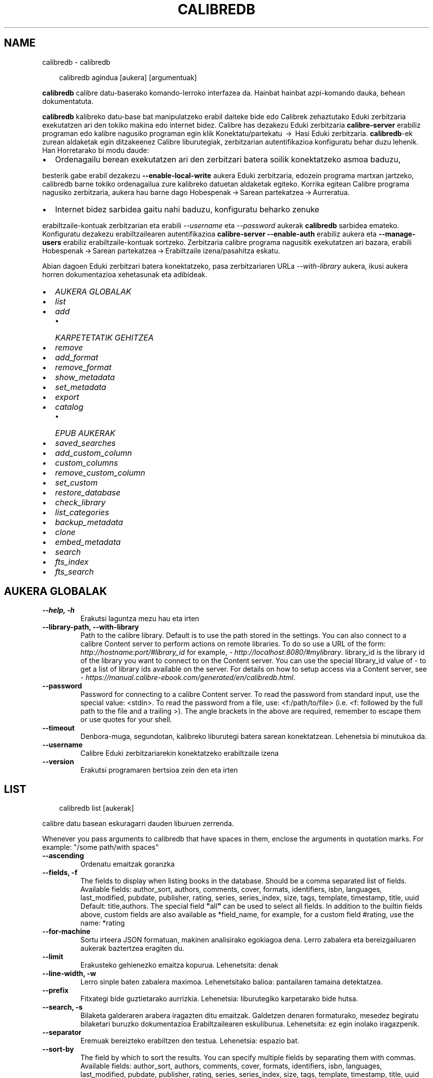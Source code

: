 .\" Man page generated from reStructuredText.
.
.
.nr rst2man-indent-level 0
.
.de1 rstReportMargin
\\$1 \\n[an-margin]
level \\n[rst2man-indent-level]
level margin: \\n[rst2man-indent\\n[rst2man-indent-level]]
-
\\n[rst2man-indent0]
\\n[rst2man-indent1]
\\n[rst2man-indent2]
..
.de1 INDENT
.\" .rstReportMargin pre:
. RS \\$1
. nr rst2man-indent\\n[rst2man-indent-level] \\n[an-margin]
. nr rst2man-indent-level +1
.\" .rstReportMargin post:
..
.de UNINDENT
. RE
.\" indent \\n[an-margin]
.\" old: \\n[rst2man-indent\\n[rst2man-indent-level]]
.nr rst2man-indent-level -1
.\" new: \\n[rst2man-indent\\n[rst2man-indent-level]]
.in \\n[rst2man-indent\\n[rst2man-indent-level]]u
..
.TH "CALIBREDB" "1" "ekaina 28, 2024" "7.13.0" "calibre"
.SH NAME
calibredb \- calibredb
.INDENT 0.0
.INDENT 3.5
.sp
.EX
calibredb agindua [aukera] [argumentuak]
.EE
.UNINDENT
.UNINDENT
.sp
\fBcalibredb\fP calibre datu\-baserako komando\-lerroko interfazea da. Hainbat
hainbat azpi\-komando dauka, behean dokumentatuta.
.sp
\fBcalibredb\fP kalibreko datu\-base bat manipulatzeko erabil daiteke
bide edo Calibrek zehaztutako Eduki zerbitzaria exekutatzen ari den
tokiko makina edo internet bidez. Calibre has dezakezu
Eduki zerbitzaria \fBcalibre\-server\fP erabiliz
programan edo kalibre nagusiko programan egin klik Konektatu/partekatu  → 
Hasi Eduki zerbitzaria\&. \fBcalibredb\fP\-ek zurean aldaketak egin ditzakeenez
Calibre liburutegiak, zerbitzarian autentifikazioa konfiguratu behar duzu lehenik. Han
Horretarako bi modu daude:
.INDENT 0.0
.IP \(bu 2
Ordenagailu berean exekutatzen ari den zerbitzari batera soilik konektatzeko asmoa baduzu,
.UNINDENT
.sp
besterik gabe erabil dezakezu \fB\-\-enable\-local\-write\fP aukera
Eduki zerbitzaria, edozein programa martxan jartzeko, calibredb barne
tokiko ordenagailua zure kalibreko datuetan aldaketak egiteko. Korrika egitean
Calibre programa nagusiko zerbitzaria, aukera hau barne dago
Hobespenak → Sarean partekatzea → Aurreratua\&.
.INDENT 0.0
.IP \(bu 2
Internet bidez sarbidea gaitu nahi baduzu, konfiguratu beharko zenuke
.UNINDENT
.sp
erabiltzaile\-kontuak zerbitzarian eta erabili \fI\%\-\-username\fP eta \fI\%\-\-password\fP
aukerak \fBcalibredb\fP sarbidea emateko. Konfiguratu dezakezu
erabiltzailearen autentifikazioa \fBcalibre\-server\fP \fB\-\-enable\-auth\fP erabiliz
aukera eta \fB\-\-manage\-users\fP erabiliz erabiltzaile\-kontuak sortzeko.
Zerbitzaria calibre programa nagusitik exekutatzen ari bazara, erabili
Hobespenak → Sarean partekatzea → Erabiltzaile izena/pasahitza eskatu\&.
.sp
Abian dagoen Eduki zerbitzari batera konektatzeko, pasa zerbitzariaren URLa
\fI\%\-\-with\-library\fP aukera, ikusi aukera horren dokumentazioa
xehetasunak eta adibideak.
.INDENT 0.0
.IP \(bu 2
\fI\%AUKERA GLOBALAK\fP
.IP \(bu 2
\fI\%list\fP
.IP \(bu 2
\fI\%add\fP
.INDENT 2.0
.IP \(bu 2
\fI\%KARPETETATIK GEHITZEA\fP
.UNINDENT
.IP \(bu 2
\fI\%remove\fP
.IP \(bu 2
\fI\%add_format\fP
.IP \(bu 2
\fI\%remove_format\fP
.IP \(bu 2
\fI\%show_metadata\fP
.IP \(bu 2
\fI\%set_metadata\fP
.IP \(bu 2
\fI\%export\fP
.IP \(bu 2
\fI\%catalog\fP
.INDENT 2.0
.IP \(bu 2
\fI\%EPUB AUKERAK\fP
.UNINDENT
.IP \(bu 2
\fI\%saved_searches\fP
.IP \(bu 2
\fI\%add_custom_column\fP
.IP \(bu 2
\fI\%custom_columns\fP
.IP \(bu 2
\fI\%remove_custom_column\fP
.IP \(bu 2
\fI\%set_custom\fP
.IP \(bu 2
\fI\%restore_database\fP
.IP \(bu 2
\fI\%check_library\fP
.IP \(bu 2
\fI\%list_categories\fP
.IP \(bu 2
\fI\%backup_metadata\fP
.IP \(bu 2
\fI\%clone\fP
.IP \(bu 2
\fI\%embed_metadata\fP
.IP \(bu 2
\fI\%search\fP
.IP \(bu 2
\fI\%fts_index\fP
.IP \(bu 2
\fI\%fts_search\fP
.UNINDENT
.SH AUKERA GLOBALAK
.INDENT 0.0
.TP
.B \-\-help, \-h
Erakutsi laguntza mezu hau eta irten
.UNINDENT
.INDENT 0.0
.TP
.B \-\-library\-path, \-\-with\-library
Path to the calibre library. Default is to use the path stored in the settings. You can also connect to a calibre Content server to perform actions on remote libraries. To do so use a URL of the form: \X'tty: link http://hostname:port/#library_id'\fI\%http://hostname:port/#library_id\fP\X'tty: link' for example, \X'tty: link http://localhost:8080/#mylibrary'\fI\%http://localhost:8080/#mylibrary\fP\X'tty: link'\&. library_id is the library id of the library you want to connect to on the Content server. You can use the special library_id value of \- to get a list of library ids available on the server. For details on how to setup access via a Content server, see \X'tty: link https://manual.calibre-ebook.com/generated/en/calibredb.html'\fI\%https://manual.calibre\-ebook.com/generated/en/calibredb.html\fP\X'tty: link'\&.
.UNINDENT
.INDENT 0.0
.TP
.B \-\-password
Password for connecting to a calibre Content server. To read the password from standard input, use the special value: <stdin>. To read the password from a file, use: <f:/path/to/file> (i.e. <f: followed by the full path to the file and a trailing >). The angle brackets in the above are required, remember to escape them or use quotes for your shell.
.UNINDENT
.INDENT 0.0
.TP
.B \-\-timeout
Denbora\-muga, segundotan, kalibreko liburutegi batera sarean konektatzean. Lehenetsia bi minutukoa da.
.UNINDENT
.INDENT 0.0
.TP
.B \-\-username
Calibre Eduki zerbitzariarekin konektatzeko erabiltzaile izena
.UNINDENT
.INDENT 0.0
.TP
.B \-\-version
Erakutsi programaren bertsioa zein den eta irten
.UNINDENT
.SH LIST
.INDENT 0.0
.INDENT 3.5
.sp
.EX
calibredb list [aukerak]
.EE
.UNINDENT
.UNINDENT
.sp
calibre datu basean eskuragarri dauden liburuen zerrenda.
.sp
Whenever you pass arguments to calibredb that have spaces in them, enclose the arguments in quotation marks. For example: \(dq/some path/with spaces\(dq
.INDENT 0.0
.TP
.B \-\-ascending
Ordenatu emaitzak goranzka
.UNINDENT
.INDENT 0.0
.TP
.B \-\-fields, \-f
The fields to display when listing books in the database. Should be a comma separated list of fields. Available fields: author_sort, authors, comments, cover, formats, identifiers, isbn, languages, last_modified, pubdate, publisher, rating, series, series_index, size, tags, template, timestamp, title, uuid Default: title,authors. The special field \fB\(dq\fPall\fB\(dq\fP can be used to select all fields. In addition to the builtin fields above, custom fields are also available as *field_name, for example, for a custom field #rating, use the name: *rating
.UNINDENT
.INDENT 0.0
.TP
.B \-\-for\-machine
Sortu irteera JSON formatuan,  makinen analisirako egokiagoa dena. Lerro zabalera eta bereizgailuaren aukerak baztertzea eragiten du.
.UNINDENT
.INDENT 0.0
.TP
.B \-\-limit
Erakusteko gehienezko emaitza kopurua. Lehenetsita: denak
.UNINDENT
.INDENT 0.0
.TP
.B \-\-line\-width, \-w
Lerro sinple baten zabalera maximoa. Lehenetsitako balioa: pantailaren tamaina detektatzea.
.UNINDENT
.INDENT 0.0
.TP
.B \-\-prefix
Fitxategi bide guztietarako aurrizkia. Lehenetsia: liburutegiko karpetarako bide hutsa.
.UNINDENT
.INDENT 0.0
.TP
.B \-\-search, \-s
Bilaketa galderaren arabera iragazten ditu emaitzak. Galdetzen denaren formaturako, mesedez begiratu bilaketari buruzko dokumentazioa Erabiltzailearen eskuliburua. Lehenetsita: ez egin inolako iragazpenik.
.UNINDENT
.INDENT 0.0
.TP
.B \-\-separator
Eremuak bereizteko erabiltzen den testua. Lehenetsia: espazio bat.
.UNINDENT
.INDENT 0.0
.TP
.B \-\-sort\-by
The field by which to sort the results. You can specify multiple fields by separating them with commas. Available fields: author_sort, authors, comments, cover, formats, identifiers, isbn, languages, last_modified, pubdate, publisher, rating, series, series_index, size, tags, template, timestamp, title, uuid Default: id
.UNINDENT
.INDENT 0.0
.TP
.B \-\-template
The template to run if \fB\(dq\fPtemplate\fB\(dq\fP is in the field list. Default: None
.UNINDENT
.INDENT 0.0
.TP
.B \-\-template_file, \-t
Path to a file containing the template to run if \fB\(dq\fPtemplate\fB\(dq\fP is in the field list. Default: None
.UNINDENT
.INDENT 0.0
.TP
.B \-\-template_heading
Heading for the template column. Default: template. This option is ignored if the option \fI\%\-\-for\-machine\fP is set
.UNINDENT
.SH ADD
.INDENT 0.0
.INDENT 3.5
.sp
.EX
%p rog gehitu [aukerak] fitxategia1 fitxategia2 fitxategia3 ...
.EE
.UNINDENT
.UNINDENT
.sp
Gehitu zehaztutako fitxategiak liburu gisa datu\-basera. Karpetak ere zehaztu ditzakezu, ikus
karpetarekin lotutako aukerak behean.
.sp
Whenever you pass arguments to calibredb that have spaces in them, enclose the arguments in quotation marks. For example: \(dq/some path/with spaces\(dq
.INDENT 0.0
.TP
.B \-\-authors, \-a
Ezarri gehitutako liburu(ar)en egile izena
.UNINDENT
.INDENT 0.0
.TP
.B \-\-automerge, \-m
Antzeko izenburuak eta egileak dituzten liburuak aurkitzen badira, batu automatikoki sarrerako formatuak (fitxategiak)  dauden liburuen erregistroetan. \fB\(dq\fPEz ikusi egin\fB\(dq\fP balioarekin bikoiztutako formatuak baztertu egiten dira. \fB\(dq\fPGainidatzi\fB\(dq\fP balioarekin liburutegian bikoiztu diren formatuak gehitu berri diren fitxategiekin gainidatzi egiten dira. \fB\(dq\fPErregistro_berria\fB\(dq\fP  balioak bikoiztutako formatuak liburu erregistro berri batean jartzen direla esan nahi du.
.UNINDENT
.INDENT 0.0
.TP
.B \-\-cover, \-c
Liburu\-azaleko lasterbidea gehitutako liburuan erabiltzeko
.UNINDENT
.INDENT 0.0
.TP
.B \-\-duplicates, \-d
Gehitu liburuak datu\-basera, lehendik badaude ere. Konparazioa liburuen izenburuetan eta egileetan oinarrituta egiten da. Kontuan izan \fI\%\-\-automerge\fP aukerak lehentasuna duela.
.UNINDENT
.INDENT 0.0
.TP
.B \-\-empty, \-e
Gehitu liburu huts bat (formaturik gabeko liburu bat)
.UNINDENT
.INDENT 0.0
.TP
.B \-\-identifier, \-I
Ezarri liburu honen identifikatzaileak, adibidez. \-I asin:XXX \-I isbn:YYY
.UNINDENT
.INDENT 0.0
.TP
.B \-\-isbn, \-i
Ezarri gehitutako liburu(ar)en ISSNa
.UNINDENT
.INDENT 0.0
.TP
.B \-\-languages, \-l
Komaz banandutako hizkuntzen zerrenda (onena ISO639 hizkuntza\-kodeak erabiltzea, nahiz eta hizkuntza\-izen batzuk ere ezagutzen ditu)
.UNINDENT
.INDENT 0.0
.TP
.B \-\-series, \-s
Ezarri gehitutako liburu(ar)en serieak
.UNINDENT
.INDENT 0.0
.TP
.B \-\-series\-index, \-S
Ezarri gehitutako liburu(ar)en serie zenbakia
.UNINDENT
.INDENT 0.0
.TP
.B \-\-tags, \-T
Ezarri gehitutako liburu(ar)en etiketak
.UNINDENT
.INDENT 0.0
.TP
.B \-\-title, \-t
Ezarri gehitutako liburu(ar)en izenburua
.UNINDENT
.SS KARPETETATIK GEHITZEA
.sp
Karpetetatik liburuak gehitzea kontrolatzeko aukerak. Modu lehenetsian liburu elektronikoen fitxategi mota ezagunen luzapenak dituzten fitxategiak soilik gehitzen dira.
.INDENT 0.0
.TP
.B \-\-add
Fitxategi\-izenaren (glob) eredua, eredu honekin bat datozen fitxategiak gehituko dira karpeten fitxategiak bilatzean, nahiz eta liburu elektronikoko fitxategi mota ezaguna ez izan. Hainbat aldiz zehaztu daiteke eredu anitzeko.
.UNINDENT
.INDENT 0.0
.TP
.B \-\-ignore
Fitxategi\-izenaren (glob) eredua, eredu honekin bat datozen fitxategiak ez dira aintzat hartuko karpeten fitxategiak bilatzeko. Hainbat aldiz zehaztu daiteke eredu anitzeko. Adibidez: *.pdf\-k PDF fitxategi guztiak baztertuko ditu
.UNINDENT
.INDENT 0.0
.TP
.B \-\-one\-book\-per\-directory, \-1
Demagun karpeta bakoitzak liburu digital bakarra duela eta bertan dauden fitxategi guztiak liburu horren liburu elektroniko formatu desberdinak direla
.UNINDENT
.INDENT 0.0
.TP
.B \-\-recurse, \-r
Prozesatu karpetak modu errekurtsiboan
.UNINDENT
.SH REMOVE
.INDENT 0.0
.INDENT 3.5
.sp
.EX
calibredb remove ids
.EE
.UNINDENT
.UNINDENT
.sp
Remove the books identified by ids from the database. ids should be a comma separated list of id numbers (you can get id numbers by using the search command). For example, 23,34,57\-85 (when specifying a range, the last number in the range is not included).
.sp
Whenever you pass arguments to calibredb that have spaces in them, enclose the arguments in quotation marks. For example: \(dq/some path/with spaces\(dq
.INDENT 0.0
.TP
.B \-\-permanent
Ez erabili Birziklatzeko paperontzia
.UNINDENT
.SH ADD_FORMAT
.INDENT 0.0
.INDENT 3.5
.sp
.EX
calibredb add_format [options] id ebook_file
.EE
.UNINDENT
.UNINDENT
.sp
Add the e\-book in ebook_file to the available formats for the logical book identified by id. You can get id by using the search command. If the format already exists, it is replaced, unless the do not replace option is specified.
.sp
Whenever you pass arguments to calibredb that have spaces in them, enclose the arguments in quotation marks. For example: \(dq/some path/with spaces\(dq
.INDENT 0.0
.TP
.B \-\-as\-extra\-data\-file
Gehitu fitxategia liburuari datu gehigarri gisa, ez ebook formatuan
.UNINDENT
.INDENT 0.0
.TP
.B \-\-dont\-replace
Ez ordeztu formatua dagoeneko existitu existitzen bada
.UNINDENT
.SH REMOVE_FORMAT
.INDENT 0.0
.INDENT 3.5
.sp
.EX
calibredb remove_format [options] id fmt
.EE
.UNINDENT
.UNINDENT
.sp
Remove the format fmt from the logical book identified by id. You can get id by using the search command. fmt should be a file extension like LRF or TXT or EPUB. If the logical book does not have fmt available, do nothing.
.sp
Whenever you pass arguments to calibredb that have spaces in them, enclose the arguments in quotation marks. For example: \(dq/some path/with spaces\(dq
.SH SHOW_METADATA
.INDENT 0.0
.INDENT 3.5
.sp
.EX
calibredb show_metadata [options] id
.EE
.UNINDENT
.UNINDENT
.sp
Show the metadata stored in the calibre database for the book identified by id.
id is an id number from the search command.
.sp
Whenever you pass arguments to calibredb that have spaces in them, enclose the arguments in quotation marks. For example: \(dq/some path/with spaces\(dq
.INDENT 0.0
.TP
.B \-\-as\-opf
Inprima itzazu metadatuak OPF formatuarekin (XML)
.UNINDENT
.SH SET_METADATA
.INDENT 0.0
.INDENT 3.5
.sp
.EX
calibredb set_metadata [options] book_id [/path/to/metadata.opf]
.EE
.UNINDENT
.UNINDENT
.sp
Set the metadata stored in the calibre database for the book identified by
book_id from the OPF file metadata.opf. book_id is a book id number from the
search command. You can get a quick feel for the OPF format by using the
\-\-as\-opf switch to the show_metadata command. You can also set the metadata of
individual fields with the \-\-field option. If you use the \-\-field option, there
is no need to specify an OPF file.
.sp
Whenever you pass arguments to calibredb that have spaces in them, enclose the arguments in quotation marks. For example: \(dq/some path/with spaces\(dq
.INDENT 0.0
.TP
.B \-\-field, \-f
Ezarri beharreko eremua. Formatua honako hau da: eremuaren_izena:balioa, adibidez: \fI\%\-\-field\fP etiketak:etiketa1,etiketa2. \fI\%\-\-list\-fields\fP erabili eremu izen guztien zerrenda lortzeko. Eremu bat baino gehiago ezartzeko aukera hau behin baino gehiagotan zehaztu. Oharra: hizkuntzak erabiltzeko ISO639 arauan zehazten diren hizkuntza\-kodeak erabili beharko dituzu (adibidez, \fB\(aq\fPeu\fB\(aq\fP euskararako, \fB\(aq\fPes\fB\(aq\fP gaztelerarako, \fB\(aq\fPen\fB\(aq\fP  ingeleserako...). For identifiers, the syntax is \fI\%\-\-field\fP identifiers:isbn:XXXX,doi:YYYYY. For boolean (yes/no) fields use true and false or yes and no.
.UNINDENT
.INDENT 0.0
.TP
.B \-\-list\-fields, \-l
\fI\%\-\-field\fP aukerarekin batera erabil daitezkeen metadatuen eremuen izenen zerrenda
.UNINDENT
.SH EXPORT
.INDENT 0.0
.INDENT 3.5
.sp
.EX
calibredb export [options] ids
.EE
.UNINDENT
.UNINDENT
.sp
Export the books specified by ids (a comma separated list) to the filesystem.
The \fBexport\fP operation saves all formats of the book, its cover and metadata (in
an OPF file). Any extra data files associated with the book are also saved.
You can get id numbers from the search command.
.sp
Whenever you pass arguments to calibredb that have spaces in them, enclose the arguments in quotation marks. For example: \(dq/some path/with spaces\(dq
.INDENT 0.0
.TP
.B \-\-all
Esportatu data\-baseko liburu guztiak, ID zerrendari ez ikusiarena eginez.
.UNINDENT
.INDENT 0.0
.TP
.B \-\-dont\-asciiize
Have calibre convert all non English characters into English equivalents for the file names. This is useful if saving to a legacy filesystem without full support for Unicode filenames. Aldaketa hau zehaztuz jokabide hau bertan behera geratuko da.
.UNINDENT
.INDENT 0.0
.TP
.B \-\-dont\-save\-cover
Normalean, Calibrek liburu\-azalak bereiziriko fitxategi batean gordeko ditu, oraingo liburu elektronikoen fitxategiekin batera. Aldaketa hau zehaztuz jokabide hau bertan behera geratuko da.
.UNINDENT
.INDENT 0.0
.TP
.B \-\-dont\-save\-extra\-files
Save any data files associated with the book when saving the book Aldaketa hau zehaztuz jokabide hau bertan behera geratuko da.
.UNINDENT
.INDENT 0.0
.TP
.B \-\-dont\-update\-metadata
Normalean, calibrek metadatuak eguneratuko ditu gordetako fitxategietan, calibreren liburutegian dauden edukiei esker. Eguneratze honek diskoan gordetze prozesua moteltzen du. Aldaketa hau zehaztuz jokabide hau bertan behera geratuko da.
.UNINDENT
.INDENT 0.0
.TP
.B \-\-dont\-write\-opf
Normalean, calibrek metadatuak bereiziriko OPF fitxategi batean idatziko ditu, oraingo liburu elektronikoen fitxategiekin batera. Aldaketa hau zehaztuz jokabide hau bertan behera geratuko da.
.UNINDENT
.INDENT 0.0
.TP
.B \-\-formats
Liburu bakoitzaren komen bidez bereizitako formatuen zerrenda gordetzeko.  Lehenetsita: eskuragarri dauden formatu guztiak gordeko dira.
.UNINDENT
.INDENT 0.0
.TP
.B \-\-progress
Eman aurrerapenaren berri
.UNINDENT
.INDENT 0.0
.TP
.B \-\-replace\-whitespace
Ordeztu espazio zuriak azpiko marrekin.
.UNINDENT
.INDENT 0.0
.TP
.B \-\-single\-dir
Esportatu liburu guztiak karpeta bakar batera
.UNINDENT
.INDENT 0.0
.TP
.B \-\-template
The template to control the filename and folder structure of the saved files. Default is \fB\(dq\fP{author_sort}/{title}/{title} \- {authors}\fB\(dq\fP which will save books into a per\-author subfolder with filenames containing title and author. Available controls are: {author_sort, authors, id, isbn, languages, last_modified, pubdate, publisher, rating, series, series_index, tags, timestamp, title}
.UNINDENT
.INDENT 0.0
.TP
.B \-\-timefmt
Datak erakusteko formatua.  %Y \- urtea, %b \- hilabetea,  %m \- hilabeteko eguna, %d \- eguna. Lehenetsita: %b, %Y
.UNINDENT
.INDENT 0.0
.TP
.B \-\-to\-dir
Esportatu liburuak zehaztu den karpetara. Lehenetsita hauxe .
.UNINDENT
.INDENT 0.0
.TP
.B \-\-to\-lowercase
Bihurtu bideak minuskuletara, letra xeheetara.
.UNINDENT
.SH CATALOG
.INDENT 0.0
.INDENT 3.5
.sp
.EX
calibredb catalog /path/to/destination.(csv|epub|mobi|xml...) [options]
.EE
.UNINDENT
.UNINDENT
.sp
Export a \fBcatalog\fP in format specified by path/to/destination extension.
Options control how entries are displayed in the generated \fBcatalog\fP output.
Note that different \fBcatalog\fP formats support different sets of options. To
see the different options, specify the name of the output file and then the
\-\-help option.
.sp
Whenever you pass arguments to calibredb that have spaces in them, enclose the arguments in quotation marks. For example: \(dq/some path/with spaces\(dq
.INDENT 0.0
.TP
.B \-\-ids, \-i
Komen bidez bereiziriko IDen datu base zerrenda katalogatzeko. Adierazten bada, \fI\%\-\-search\fP hori baztertu egingo da. Lehenetsita: dena
.UNINDENT
.INDENT 0.0
.TP
.B \-\-search, \-s
Bilaketa galderaren arabera iragazten ditu emaitzak. Bilaketa galderaren formatua hautatzeko, mesedez, ikus bilaketari buruzko dokumentazioa Erabiltzailearen eskuliburuan. Lehenetsita: irazkirik ez
.UNINDENT
.INDENT 0.0
.TP
.B \-\-verbose, \-v
Erakutsi output informazioa, irteera informazioa, ondo zehaztuta. Akatsgabetzeko erabilgarria
.UNINDENT
.SS EPUB AUKERAK
.INDENT 0.0
.TP
.B \-\-catalog\-title
Title of generated catalog used as title in metadata. Default: \fB\(aq\fPMy Books\fB\(aq\fP Applies to: AZW3, EPUB, MOBI output formats
.UNINDENT
.INDENT 0.0
.TP
.B \-\-cross\-reference\-authors
Create cross\-references in Authors section for books with multiple authors. Default: \fB\(aq\fPFalse\fB\(aq\fP Applies to: AZW3, EPUB, MOBI output formats
.UNINDENT
.INDENT 0.0
.TP
.B \-\-debug\-pipeline
Save the output from different stages of the conversion pipeline to the specified folder. Useful if you are unsure at which stage of the conversion process a bug is occurring. Default: \fB\(aq\fPNone\fB\(aq\fP Applies to: AZW3, EPUB, MOBI output formats
.UNINDENT
.INDENT 0.0
.TP
.B \-\-exclude\-genre
Regex describing tags to exclude as genres. Default: \fB\(aq\fP[.+]|^+$\fB\(aq\fP excludes bracketed tags, e.g. \fB\(aq\fP[Project Gutenberg]\fB\(aq\fP, and \fB\(aq\fP+\fB\(aq\fP, the default tag for read books. Applies to: AZW3, EPUB, MOBI output formats
.UNINDENT
.INDENT 0.0
.TP
.B \-\-exclusion\-rules
Specifies the rules used to exclude books from the generated catalog. The model for an exclusion rule is either (\fB\(aq\fP<rule name>\fB\(aq\fP,\fB\(aq\fPTags\fB\(aq\fP,\fB\(aq\fP<comma\-separated list of tags>\fB\(aq\fP) or (\fB\(aq\fP<rule name>\fB\(aq\fP,\fB\(aq\fP<custom column>\fB\(aq\fP,\fB\(aq\fP<pattern>\fB\(aq\fP). For example: ((\fB\(aq\fPArchived books\fB\(aq\fP,\fB\(aq\fP#status\fB\(aq\fP,\fB\(aq\fPArchived\fB\(aq\fP),) will exclude a book with a value of \fB\(aq\fPArchived\fB\(aq\fP in the custom column \fB\(aq\fPstatus\fB\(aq\fP\&. When multiple rules are defined, all rules will be applied. Default:  \fB\(dq\fP((\fB\(aq\fPCatalogs\fB\(aq\fP,\fB\(aq\fPTags\fB\(aq\fP,\fB\(aq\fPCatalog\fB\(aq\fP),)\fB\(dq\fP Applies to: AZW3, EPUB, MOBI output formats
.UNINDENT
.INDENT 0.0
.TP
.B \-\-generate\-authors
Include \fB\(aq\fPAuthors\fB\(aq\fP section in catalog. Default: \fB\(aq\fPFalse\fB\(aq\fP Applies to: AZW3, EPUB, MOBI output formats
.UNINDENT
.INDENT 0.0
.TP
.B \-\-generate\-descriptions
Include \fB\(aq\fPDescriptions\fB\(aq\fP section in catalog. Default: \fB\(aq\fPFalse\fB\(aq\fP Applies to: AZW3, EPUB, MOBI output formats
.UNINDENT
.INDENT 0.0
.TP
.B \-\-generate\-genres
Include \fB\(aq\fPGenres\fB\(aq\fP section in catalog. Default: \fB\(aq\fPFalse\fB\(aq\fP Applies to: AZW3, EPUB, MOBI output formats
.UNINDENT
.INDENT 0.0
.TP
.B \-\-generate\-recently\-added
Include \fB\(aq\fPRecently Added\fB\(aq\fP section in catalog. Default: \fB\(aq\fPFalse\fB\(aq\fP Applies to: AZW3, EPUB, MOBI output formats
.UNINDENT
.INDENT 0.0
.TP
.B \-\-generate\-series
Include \fB\(aq\fPSeries\fB\(aq\fP section in catalog. Default: \fB\(aq\fPFalse\fB\(aq\fP Applies to: AZW3, EPUB, MOBI output formats
.UNINDENT
.INDENT 0.0
.TP
.B \-\-generate\-titles
Include \fB\(aq\fPTitles\fB\(aq\fP section in catalog. Default: \fB\(aq\fPFalse\fB\(aq\fP Applies to: AZW3, EPUB, MOBI output formats
.UNINDENT
.INDENT 0.0
.TP
.B \-\-genre\-source\-field
Source field for \fB\(aq\fPGenres\fB\(aq\fP section. Default: \fB\(aq\fPEtiketak\fB\(aq\fP Applies to: AZW3, EPUB, MOBI output formats
.UNINDENT
.INDENT 0.0
.TP
.B \-\-header\-note\-source\-field
Custom field containing note text to insert in Description header. Default: \fB\(aq\fP\fB\(aq\fP Applies to: AZW3, EPUB, MOBI output formats
.UNINDENT
.INDENT 0.0
.TP
.B \-\-merge\-comments\-rule
#<custom field>:[before|after]:[True|False] specifying:  <custom field> Custom field containing notes to merge with comments  [before|after] Placement of notes with respect to comments  [True|False] \- A horizontal rule is inserted between notes and comments Default: \fB\(aq\fP::\fB\(aq\fP Applies to: AZW3, EPUB, MOBI output formats
.UNINDENT
.INDENT 0.0
.TP
.B \-\-output\-profile
Specifies the output profile. In some cases, an output profile is required to optimize the catalog for the device. For example, \fB\(aq\fPkindle\fB\(aq\fP or \fB\(aq\fPkindle_dx\fB\(aq\fP creates a structured Table of Contents with Sections and Articles. Default: \fB\(aq\fPNone\fB\(aq\fP Applies to: AZW3, EPUB, MOBI output formats
.UNINDENT
.INDENT 0.0
.TP
.B \-\-prefix\-rules
Specifies the rules used to include prefixes indicating read books, wishlist items and other user\-specified prefixes. The model for a prefix rule is (\fB\(aq\fP<rule name>\fB\(aq\fP,\fB\(aq\fP<source field>\fB\(aq\fP,\fB\(aq\fP<pattern>\fB\(aq\fP,\fB\(aq\fP<prefix>\fB\(aq\fP). When multiple rules are defined, the first matching rule will be used. Default: \fB\(dq\fP((\fB\(aq\fPRead books\fB\(aq\fP,\fB\(aq\fPtags\fB\(aq\fP,\fB\(aq\fP+\fB\(aq\fP,\fB\(aq\fP✓\fB\(aq\fP),(\fB\(aq\fPWishlist item\fB\(aq\fP,\fB\(aq\fPtags\fB\(aq\fP,\fB\(aq\fPWishlist\fB\(aq\fP,\fB\(aq\fP×\fB\(aq\fP))\fB\(dq\fP Applies to: AZW3, EPUB, MOBI output formats
.UNINDENT
.INDENT 0.0
.TP
.B \-\-preset
Use a named preset created with the GUI catalog builder. A preset specifies all settings for building a catalog. Default: \fB\(aq\fPNone\fB\(aq\fP Applies to: AZW3, EPUB, MOBI output formats
.UNINDENT
.INDENT 0.0
.TP
.B \-\-thumb\-width
Size hint (in inches) for book covers in catalog. Range: 1.0 \- 2.0 Default: \fB\(aq\fP1.0\fB\(aq\fP Applies to: AZW3, EPUB, MOBI output formats
.UNINDENT
.INDENT 0.0
.TP
.B \-\-use\-existing\-cover
Replace existing cover when generating the catalog. Default: \fB\(aq\fPFalse\fB\(aq\fP Applies to: AZW3, EPUB, MOBI output formats
.UNINDENT
.SH SAVED_SEARCHES
.INDENT 0.0
.INDENT 3.5
.sp
.EX
calibredb saved_searches [options] (list|add|remove)
.EE
.UNINDENT
.UNINDENT
.sp
Manage the saved searches stored in this database.
If you try to add a query with a name that already exists, it will be
replaced.
.sp
Syntax for adding:
.sp
calibredb \fBsaved_searches\fP add search_name search_expression
.sp
Syntax for removing:
.sp
calibredb \fBsaved_searches\fP remove search_name
.sp
Whenever you pass arguments to calibredb that have spaces in them, enclose the arguments in quotation marks. For example: \(dq/some path/with spaces\(dq
.SH ADD_CUSTOM_COLUMN
.INDENT 0.0
.INDENT 3.5
.sp
.EX
calibredb add_custom_column [aukerak] etiketa izena data\-mota
.EE
.UNINDENT
.UNINDENT
.sp
Sortu pertsonalizaturiko zutabe bat. \(dqEtiketa\(dq zutabearen goitizena da. Ez luke
espaziorik edo bi puntuko ikurrik eduki behar. \(dqIzena\(dq zutabearen goitizena da.
datu\-mota hauetako bat da: bool, comments, composite, datetime, enumeration, float, int, rating, series, text
.sp
Whenever you pass arguments to calibredb that have spaces in them, enclose the arguments in quotation marks. For example: \(dq/some path/with spaces\(dq
.INDENT 0.0
.TP
.B \-\-display
Zutabe honetako datuen interpretazioa pertsonalizatzeko aukerak azaltzen dituen hiztegia. JSON kate bat da.  Zerrenda motako zutabeentzat \fI\%\-\-display\fP\fB\(dq\fP{\e \fB\(dq\fPenum_values\e \fB\(dq\fP:[\e \fB\(dq\fPval1\e \fB\(dq\fP, \e \fB\(dq\fPval2\e \fB\(dq\fP]} erabili. \fB\(aq\fPDisplay\fB\(aq\fP aldagaian hainbat aukera joan daitezke. Zutabe motaren araberako aukerak hauek dira: composite: composite_template, composite_sort, make_category,contains_html, use_decorations datetime: date_format enumeration: enum_values, enum_colors, use_decorations int, float: number_format text: is_names, use_decorations  Konbinazio jatorrak lortzeko aukerarik hoberena, zutabe pertsonalizatua Erabiltzailearen Interfaze Grafikoa (GUI) erabiliz sortzea eta ostean liburuen OPF babeskopia begiratzea (zutabea gehitu eta gero OPF fitxategi berria sortu dela ziurtatu lehenago). Bertan agertuko zaizu zutabe berriaren \fB\(aq\fPdisplay\fB\(aq\fPerako erabili beharreko JSONa.
.UNINDENT
.INDENT 0.0
.TP
.B \-\-is\-multiple
Zutabe honek datu itxurako etiketak gordetzen ditu (adibidez koma anitzekin bereiziriko balioak). Aplikatuko da datu\-tipoa testua baldin bada, besterik ez.
.UNINDENT
.SH CUSTOM_COLUMNS
.INDENT 0.0
.INDENT 3.5
.sp
.EX
calibredb custom_columns [options]
.EE
.UNINDENT
.UNINDENT
.sp
List available custom columns. Shows column labels and ids.
.sp
Whenever you pass arguments to calibredb that have spaces in them, enclose the arguments in quotation marks. For example: \(dq/some path/with spaces\(dq
.INDENT 0.0
.TP
.B \-\-details, \-d
Erakutsi zehaztasunak zutabe bakoitzean.
.UNINDENT
.SH REMOVE_CUSTOM_COLUMN
.INDENT 0.0
.INDENT 3.5
.sp
.EX
calibredb remove_custom_column [options] label
.EE
.UNINDENT
.UNINDENT
.sp
Remove the custom column identified by label. You can see available
columns with the custom_columns command.
.sp
Whenever you pass arguments to calibredb that have spaces in them, enclose the arguments in quotation marks. For example: \(dq/some path/with spaces\(dq
.INDENT 0.0
.TP
.B \-\-force, \-f
Ez eskatu baieztapenik
.UNINDENT
.SH SET_CUSTOM
.INDENT 0.0
.INDENT 3.5
.sp
.EX
calibredb set_custom [options] column id value
.EE
.UNINDENT
.UNINDENT
.sp
Set the value of a custom column for the book identified by id.
You can get a list of ids using the search command.
You can get a list of custom column names using the custom_columns
command.
.sp
Whenever you pass arguments to calibredb that have spaces in them, enclose the arguments in quotation marks. For example: \(dq/some path/with spaces\(dq
.INDENT 0.0
.TP
.B \-\-append, \-a
Zutabeak balio anitz gordetzen baditu, erantsi zehaztutako balioak lehenagotik zeuden balioetara, ordeztu beharrean.
.UNINDENT
.SH RESTORE_DATABASE
.INDENT 0.0
.INDENT 3.5
.sp
.EX
calibredb restore_database [options]
.EE
.UNINDENT
.UNINDENT
.sp
Restore this database from the metadata stored in OPF files in each
folder of the calibre library. This is useful if your metadata.db file
has been corrupted.
.sp
WARNING: This command completely regenerates your database. You will lose
all saved searches, user categories, plugboards, stored per\-book conversion
settings, and custom recipes. Restored metadata will only be as accurate as
what is found in the OPF files.
.sp
Whenever you pass arguments to calibredb that have spaces in them, enclose the arguments in quotation marks. For example: \(dq/some path/with spaces\(dq
.INDENT 0.0
.TP
.B \-\-really\-do\-it, \-r
Berreskuratzea egin, bai. Agindua ez da martxan hasiko aukera hau zehaztu arte.
.UNINDENT
.SH CHECK_LIBRARY
.INDENT 0.0
.INDENT 3.5
.sp
.EX
calibredb aztertu_liburutegia [options]
.EE
.UNINDENT
.UNINDENT
.sp
Egin itzazu liburutegia osatzen duen fitxategi sisteman azterketa eta egiaztapen batzuk . Txostenak hauek dira: invalid_titles, extra_titles, invalid_authors, extra_authors, missing_formats, extra_formats, extra_files, missing_covers, extra_covers, failed_folders
.sp
Whenever you pass arguments to calibredb that have spaces in them, enclose the arguments in quotation marks. For example: \(dq/some path/with spaces\(dq
.INDENT 0.0
.TP
.B \-\-csv, \-c
Helburua CSV (Comma Separated Values) horretan
.UNINDENT
.INDENT 0.0
.TP
.B \-\-ignore_extensions, \-e
Komaz bereizitako luzapenen zerrenda kasurik ez egiteko. Lehenetsita: dena
.UNINDENT
.INDENT 0.0
.TP
.B \-\-ignore_names, \-n
Komaz bereizitako izenen zerrenda kasurik ez egiteko. Lehenetsita: dena
.UNINDENT
.INDENT 0.0
.TP
.B \-\-report, \-r
Txostenak komaz bereizitako zerrenda. Lehenetsita: dena
.UNINDENT
.INDENT 0.0
.TP
.B \-\-vacuum\-fts\-db
Hustu testu osoko bilaketa datu\-basea. Hau oso motela eta memoria intentsiboa izan daiteke, datu\-basearen tamainaren arabera.
.UNINDENT
.SH LIST_CATEGORIES
.INDENT 0.0
.INDENT 3.5
.sp
.EX
calibredb list_categories [options]
.EE
.UNINDENT
.UNINDENT
.sp
Produce a report of the category information in the database. The
information is the equivalent of what is shown in the Tag browser.
.sp
Whenever you pass arguments to calibredb that have spaces in them, enclose the arguments in quotation marks. For example: \(dq/some path/with spaces\(dq
.INDENT 0.0
.TP
.B \-\-categories, \-r
Komaz bereizitako kategorien bilaketen izenen zerrenda. Lehenetsia: guztiak
.UNINDENT
.INDENT 0.0
.TP
.B \-\-csv, \-c
Helburua CSV (Comma Separated Values) horretan
.UNINDENT
.INDENT 0.0
.TP
.B \-\-dialect
Sortuko den CSV fitxategi mota. Aukerak: excel, excel\-tab, unix
.UNINDENT
.INDENT 0.0
.TP
.B \-\-item_count, \-i
Erakutsi bakarrik zenbat gai dagoen kategoria bakoitzeko eta ez zenbat aldiz zenbatu den gai bakoitzeko kategoria bakoitzean
.UNINDENT
.INDENT 0.0
.TP
.B \-\-width, \-w
Lerro sinple baten zabalera maximoa. Lehenetsitako balioa: pantailaren tamaina detektatzea.
.UNINDENT
.SH BACKUP_METADATA
.INDENT 0.0
.INDENT 3.5
.sp
.EX
calibredb backup_metadata [options]
.EE
.UNINDENT
.UNINDENT
.sp
Backup the metadata stored in the database into individual OPF files in each
books folder. This normally happens automatically, but you can run this
command to force re\-generation of the OPF files, with the \-\-all option.
.sp
Note that there is normally no need to do this, as the OPF files are backed up
automatically, every time metadata is changed.
.sp
Whenever you pass arguments to calibredb that have spaces in them, enclose the arguments in quotation marks. For example: \(dq/some path/with spaces\(dq
.INDENT 0.0
.TP
.B \-\-all
Normalean, komando honek OPF fitxategi zaharkituak duten liburuetan baino ez du eraginik. Aukera honekin liburu guztietan eragitea ahalbidetzen duzu.
.UNINDENT
.SH CLONE
.INDENT 0.0
.INDENT 3.5
.sp
.EX
calibredb clone path/to/new/library
.EE
.UNINDENT
.UNINDENT
.sp
Create a \fBclone\fP of the current library. This creates a new, empty library that has all the
same custom columns, Virtual libraries and other settings as the current library.
.sp
The cloned library will contain no books. If you want to create a full duplicate, including
all books, then simply use your filesystem tools to copy the library folder.
.sp
Whenever you pass arguments to calibredb that have spaces in them, enclose the arguments in quotation marks. For example: \(dq/some path/with spaces\(dq
.SH EMBED_METADATA
.INDENT 0.0
.INDENT 3.5
.sp
.EX
calibredb embed_metadata [options] book_id
.EE
.UNINDENT
.UNINDENT
.sp
Update the metadata in the actual book files stored in the calibre library from
the metadata in the calibre database.  Normally, metadata is updated only when
exporting files from calibre, this command is useful if you want the files to
be updated in place. Note that different file formats support different amounts
of metadata. You can use the special value \(aqall\(aq for book_id to update metadata
in all books. You can also specify many book ids separated by spaces and id ranges
separated by hyphens. For example: calibredb \fBembed_metadata\fP 1 2 10\-15 23
.sp
Whenever you pass arguments to calibredb that have spaces in them, enclose the arguments in quotation marks. For example: \(dq/some path/with spaces\(dq
.INDENT 0.0
.TP
.B \-\-only\-formats, \-f
Eguneratu metadatuak zehaztutako formatuko fitxategietan soilik. Zehaztu hainbat aldiz formatu anitzeko. Lehenespenez, formatu guztiak eguneratzen dira.
.UNINDENT
.SH SEARCH
.INDENT 0.0
.INDENT 3.5
.sp
.EX
calibredb search [options] search expression
.EE
.UNINDENT
.UNINDENT
.sp
Search the library for the specified \fBsearch\fP term, returning a comma separated
list of book ids matching the \fBsearch\fP expression. The output format is useful
to feed into other commands that accept a list of ids as input.
.sp
The \fBsearch\fP expression can be anything from calibre\(aqs powerful \fBsearch\fP query
language, for example: calibredb \fBsearch\fP author:asimov \(aqtitle:\(dqi robot\(dq\(aq
.sp
Whenever you pass arguments to calibredb that have spaces in them, enclose the arguments in quotation marks. For example: \(dq/some path/with spaces\(dq
.INDENT 0.0
.TP
.B \-\-limit, \-l
The maximum number of results to return. Default is all results.
.UNINDENT
.SH FTS_INDEX
.INDENT 0.0
.INDENT 3.5
.sp
.EX
calibredb fts_index [options] enable/disable/status/reindex
.EE
.UNINDENT
.UNINDENT
.sp
Control the Full text search indexing process.
.INDENT 0.0
.TP
.B enable
Turns on FTS indexing for this library
.TP
.B disable
Turns off FTS indexing for this library
.TP
.B status
Shows the current indexing status
.TP
.B reindex
Can be used to re\-index either particular books or
the entire library. To re\-index particular books
specify the book ids as additional arguments after the
reindex command. If no book ids are specified the
entire library is re\-indexed.
.UNINDENT
.sp
Whenever you pass arguments to calibredb that have spaces in them, enclose the arguments in quotation marks. For example: \(dq/some path/with spaces\(dq
.INDENT 0.0
.TP
.B \-\-indexing\-speed
Indexatzeko abiadura. Erabili abiadura bizkorra zure ordenagailuko baliabide guztiak erabiliz indexatzeko azkar eta abiadura motela baliabide gutxiago erabiltzeko. Kontuan izan abiadura motela berrezartzen dela saiakera bakoitzaren ondoren.
.UNINDENT
.INDENT 0.0
.TP
.B \-\-wait\-for\-completion
Itxaron liburu guztiak indexatu arte, indexatzeko aurrerapena aldian\-aldian erakutsiz
.UNINDENT
.SH FTS_SEARCH
.INDENT 0.0
.INDENT 3.5
.sp
.EX
calibredb fts_search [options] search expression
.EE
.UNINDENT
.UNINDENT
.sp
Do a full text search on the entire library or a subset of it.
.sp
Whenever you pass arguments to calibredb that have spaces in them, enclose the arguments in quotation marks. For example: \(dq/some path/with spaces\(dq
.INDENT 0.0
.TP
.B \-\-do\-not\-match\-on\-related\-words
Only match on exact words not related words. So correction will not match correcting.
.UNINDENT
.INDENT 0.0
.TP
.B \-\-include\-snippets
Sartu partida bakoitzaren inguruko testu zatiak. Kontuan izan horrek bilaketa motelago egiten duela.
.UNINDENT
.INDENT 0.0
.TP
.B \-\-indexing\-threshold
How much of the library must be indexed before searching is allowed, as a percentage. Defaults to 90
.UNINDENT
.INDENT 0.0
.TP
.B \-\-match\-end\-marker
The marker used to indicate the end of a matched word inside a snippet
.UNINDENT
.INDENT 0.0
.TP
.B \-\-match\-start\-marker
The marker used to indicate the start of a matched word inside a snippet
.UNINDENT
.INDENT 0.0
.TP
.B \-\-output\-format
The format to output the search results in. Either \fB\(dq\fPtext\fB\(dq\fP for plain text or \fB\(dq\fPjson\fB\(dq\fP for JSON output.
.UNINDENT
.INDENT 0.0
.TP
.B \-\-restrict\-to
Restrict the searched books, either using a search expression or ids. For example: ids:1,2,3 to restrict by ids or search:tag:foo to restrict to books having the tag foo.
.UNINDENT
.SH AUTHOR
Kovid Goyal
.SH COPYRIGHT
Kovid Goyal
.\" Generated by docutils manpage writer.
.
